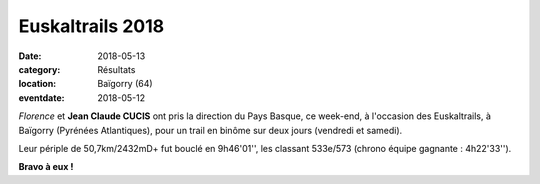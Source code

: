 Euskaltrails 2018
=================

:date: 2018-05-13
:category: Résultats
:location: Baïgorry (64)
:eventdate: 2018-05-12

.. image:: http://assets.acr-dijon.org/euska18.jpg

*Florence* et **Jean Claude CUCIS** ont pris la direction du Pays Basque, ce week-end, à l'occasion des Euskaltrails, à Baïgorry (Pyrénées Atlantiques), pour un trail en binôme sur deux jours (vendredi et samedi).

Leur périple de 50,7km/2432mD+ fut bouclé en 9h46'01'', les classant 533e/573 (chrono équipe gagnante : 4h22'33'').

**Bravo à eux !**
